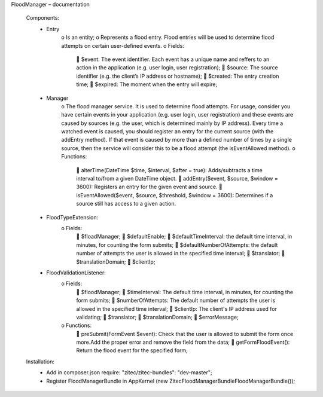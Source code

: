 FloodManager – documentation

    Components:
        • Entry
            o Is an entity;
            o Represents a flood entry. Flood entries will be used to determine flood attempts on certain user-defined events.
            o Fields:
                 $event: The event identifier. Each event has a unique name and reffers to an action in the application (e.g. user login, user registration);
                 $source: The source identifier (e.g. the client’s IP address or hostname);
                 $created: The entry creation time;
                 $expired: The moment when the entry will expire;

        • Manager
            o The flood manager service. It is used to determine flood attempts. For usage, consider you have certain events in your application (e.g. user
            login, user registration) and these events are caused by sources (e.g. the user, which is determined mainly by IP address). Every time a watched
            event is caused, you should register an entry for the current source (with the addEntry method). If that event is caused by more than a defined
            number of times by a single source, then the service will consider this to be a flood attempt (the isEventAllowed method).
            o Functions:
                 alterTime(\DateTime $time, $interval, $after = true): Adds/subtracts a time interval to/from a given DateTime object.
                 addEntry($event, $source, $window = 3600): Registers an entry for the given event and source.
                 isEventAllowed($event, $source, $threshold, $window = 3600): Determines if a source still has access to a given action.

        • FloodTypeExtension:
            o Fields:
                 $floadManager;
                 $defaultEnable;
                 $defaultTimeInterval: the default time interval, in minutes, for counting the form submits;
                 $defaultNumberOfAttempts: the default number of attempts the user is allowed in the specified time interval;
                 $translator;
                 $translationDomain;
                 $clientIp;

        • FloodValidationListener:
            o Fields:
                 $floodManager;
                 $timeInterval: The default time interval, in minutes, for counting the form submits;
                 $numberOfAttempts: The default number of attempts the user is allowed in the specified time interval;
                 $clientIp: The client's IP address used for validating;
                 $translator;
                 $translationDomain;
                 $errorMessage;
            o Functions:
                 preSubmit(FormEvent $event): Check that the user is allowed to submit the form once more.Add the proper error and remove the field from the data;
                 getFormFloodEvent(): Return the flood event for the specified form;

    Installation:
        • Add in composer.json require: "zitec/zitec-bundles": "dev-master";
        • Register FloodManagerBundle in AppKernel (new Zitec\FloodManagerBundle\FloodManagerBundle());

